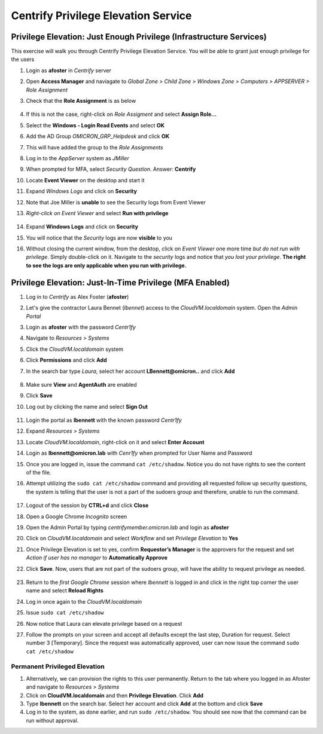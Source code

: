 .. _m3:

------------------------------------
Centrify Privilege Elevation Service
------------------------------------

Privilege Elevation: Just Enough Privilege (Infrastructure Services)
********************************************************************
 
This exercise will walk you through Centrify Privilege Elevation Service. You will be able to grant just enough privilege for the users

#. Login as **afoster** in *Centrify* server 
#. Open **Access Manager** and naviagate to *Global Zone > Child Zone > Windows Zone > Computers > APPSERVER > Role Assignment*
#. Check that the **Role Assignment** is as below

   .. figure:: images/lab-002.png

#. If this is not the case, right-click on *Role Assigment* and select **Assign Role...**
#. Select the **Windows - Login Read Events** and select **OK**
#. Add the AD Group *OMICRON_GRP_Helpdesk* and click **OK** 
#. This will have added the group to the *Role Assignments*

#. Log in to the *AppServer* system as *JMiller*
#. When prompted for MFA, select *Security Question*. Answer: **Centrify**
#. Locate **Event Viewer** on the desktop and start it
#. Expand *Windows Logs* and click on **Security**
#. Note that Joe Miller is **unable** to see the Security logs from Event Viewer
#. *Right-click on Event Viewer* and select **Run with privilege**

   .. figure:: images/lab-001.png

#. Expand **Windows Logs** and click on **Security**
#. You will notice that the *Security* logs are now **visible** to you  
#. Without closing the current window, from the desktop, click on *Event Viewer* one more time *but do not run with privilege*. Simply double-click on it. Navigate to the *security* logs and notice that *you lost your privilege*. **The right to see the logs are only applicable when you run with privilege.**


Privilege Elevation: Just-In-Time Privilege (MFA Enabled)
*********************************************************
 
#. Log in to *Centrify* as Alex Foster (**afoster**)
#. Let's give the contractor Laura Bennet (*lbennet*) access to the *CloudVM.localdomain* system. Open the *Admin Portal*
#. Login as **afoster** with the password *Centr1fy*
#. Navigate to *Resources > Systems*
#. Click the *CloudVM.localdomain* system
#. Click **Permissions** and click **Add**
#. In the search bar type *Laura*, select her account **LBennett@omicron..** and click **Add**

   .. figure:: images/lab-004.png

#. Make sure **View** and **AgentAuth** are enabled
#. Click **Save**
#. Log out by clicking the name and select **Sign Out**

   .. figure:: images/lab-003.png

#. Login the portal as **lbennett** with the known password *Centr1fy*
#. Expand *Resources > Systems*
#. Locate *CloudVM.localdomain*, right-click on it and select **Enter Account**
#. Login as **lbennett@omicron.lab** with *Cenr1fy* when prompted for User Name and Password
#. Once you are logged in, issue the command ``cat /etc/shadow``. Notice you do not have rights to see the content of the file.
#. Attempt utilizing the ``sudo cat /etc/shadow`` command and providing all requested follow up security questions, the system is telling that the user is not a part of the sudoers group and therefore, unable to run the command.

   .. figure:: images/lab-005.png

#. Logout of the session by **CTRL+d** and click **Close**
#. Open a Google Chrome *Incognito* screen
#. Open the Admin Portal by typing *centrifymember.omicron.lab* and login as **afoster**
#. Click on *CloudVM.localdomain* and select *Workflow* and set *Privilege Elevation* to **Yes**
#. Once Privilege Elevation is set to yes, confirm **Requestor’s Manager** is the approvers for the request and set *Action if user has no manager* to **Automatically Approve**
#. Click **Save**. Now, users that are not part of the sudoers group, will have the ability to request privilege as needed.

   .. figure:: images/lab-012.png

#. Return to the *first Google Chrome* session where *lbennett* is logged in and click in the right top corner the user name and select **Reload Rights**
#. Log in once again to the *CloudVM.localdomain*
#. Issue ``sudo cat /etc/shadow``
#. Now notice that Laura can elevate privilege based on a request
#. Follow the prompts on your screen and accept all defaults except the last step, Duration for request. Select number 3 [Temporary]. Since the request was automatically approved, user can now issue the command ``sudo cat /etc/shadow``

Permanent Privileged Elevation
^^^^^^^^^^^^^^^^^^^^^^^^^^^^^^
 
#. Alternatively, we can provision the rights to this user permanently. Return to the tab where you logged in as Afoster and navigate to *Resources > Systems*
#. Click on **CloudVM.localdomain** and then **Privilege Elevation**. Click **Add**
#. Type **lbennett** on the search bar. Select her account and click **Add** at the bottom and click **Save**
#. Log in to the system, as done earlier, and run ``sudo /etc/shadow``. You should see now that the command can be run without approval.


.. raw:: html

    <hr><CENTER>
    <H2 style="color:#80BB01">This concludes this lab</font>
    </CENTER>
